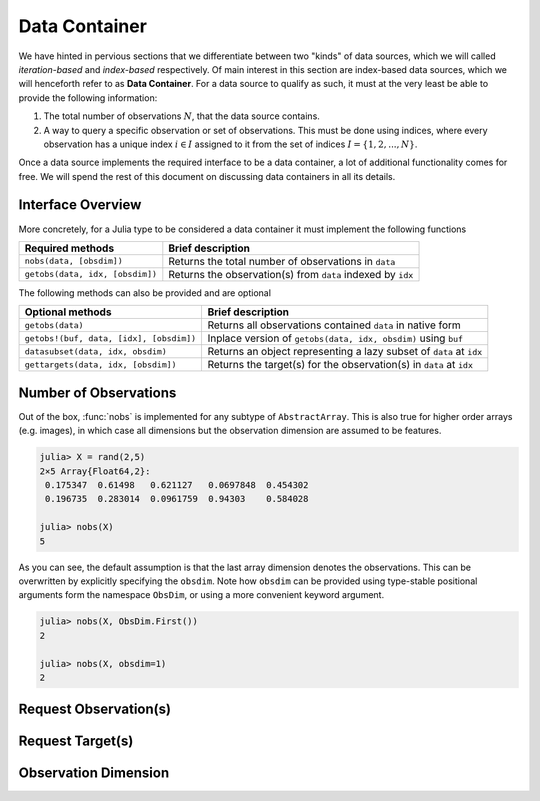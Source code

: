 .. _container:

Data Container
=================

We have hinted in pervious sections that we differentiate between
two "kinds" of data sources, which we will called
*iteration-based* and *index-based* respectively. Of main
interest in this section are index-based data sources, which we
will henceforth refer to as **Data Container**. For a data source
to qualify as such, it must at the very least be able to provide
the following information:

1. The total number of observations :math:`N`, that the data
   source contains.

2. A way to query a specific observation or set of observations.
   This must be done using indices, where every observation has a
   unique index :math:`i \in I` assigned to it from the set of
   indices :math:`I = \{1, 2, ..., N\}`.

Once a data source implements the required interface to be a data
container, a lot of additional functionality comes for free.
We will spend the rest of this document on discussing data
containers in all its details.

Interface Overview
-------------------------

More concretely, for a Julia type to be considered a data
container it must implement the following functions

=======================================  ===================================================================
Required methods                         Brief description
=======================================  ===================================================================
``nobs(data, [obsdim])``                 Returns the total number of observations in ``data``
``getobs(data, idx, [obsdim])``          Returns the observation(s) from ``data`` indexed by ``idx``
=======================================  ===================================================================

The following methods can also be provided and are optional

=======================================  ===================================================================
Optional methods                         Brief description
=======================================  ===================================================================
``getobs(data)``                         Returns all observations contained ``data`` in native form
``getobs!(buf, data, [idx], [obsdim])``  Inplace version of ``getobs(data, idx, obsdim)`` using ``buf``
``datasubset(data, idx, obsdim)``        Returns an object representing a lazy subset of ``data`` at ``idx``
``gettargets(data, idx, [obsdim])``      Returns the target(s) for the observation(s) in ``data`` at ``idx``
=======================================  ===================================================================

Number of Observations
------------------------

.. function:: nobs(data, [obsdim]) -> Int

   Return the total number of observations that the given `data`
   container can provide.

   The optional parameter `obsdim` can be used to specify which
   dimension denotes the observations, if that concept makes
   sense for the type of `data`. See :ref:`obsdim` for more
   information.

Out of the box, :func:`nobs` is implemented for any subtype of
``AbstractArray``. This is also true for higher order arrays
(e.g. images), in which case all dimensions but the observation
dimension are assumed to be features.

.. code-block:: jlcon

   julia> X = rand(2,5)
   2×5 Array{Float64,2}:
    0.175347  0.61498   0.621127   0.0697848  0.454302
    0.196735  0.283014  0.0961759  0.94303    0.584028

   julia> nobs(X)
   5

As you can see, the default assumption is that the last array
dimension denotes the observations. This can be overwritten by
explicitly specifying the ``obsdim``. Note how ``obsdim`` can be
provided using type-stable positional arguments form the
namespace ``ObsDim``, or using a more convenient keyword
argument.

.. code-block:: jlcon

   julia> nobs(X, ObsDim.First())
   2

   julia> nobs(X, obsdim=1)
   2

Request Observation(s)
------------------------------

Request Target(s)
------------------------------

.. _obsdim:

Observation Dimension
----------------------
